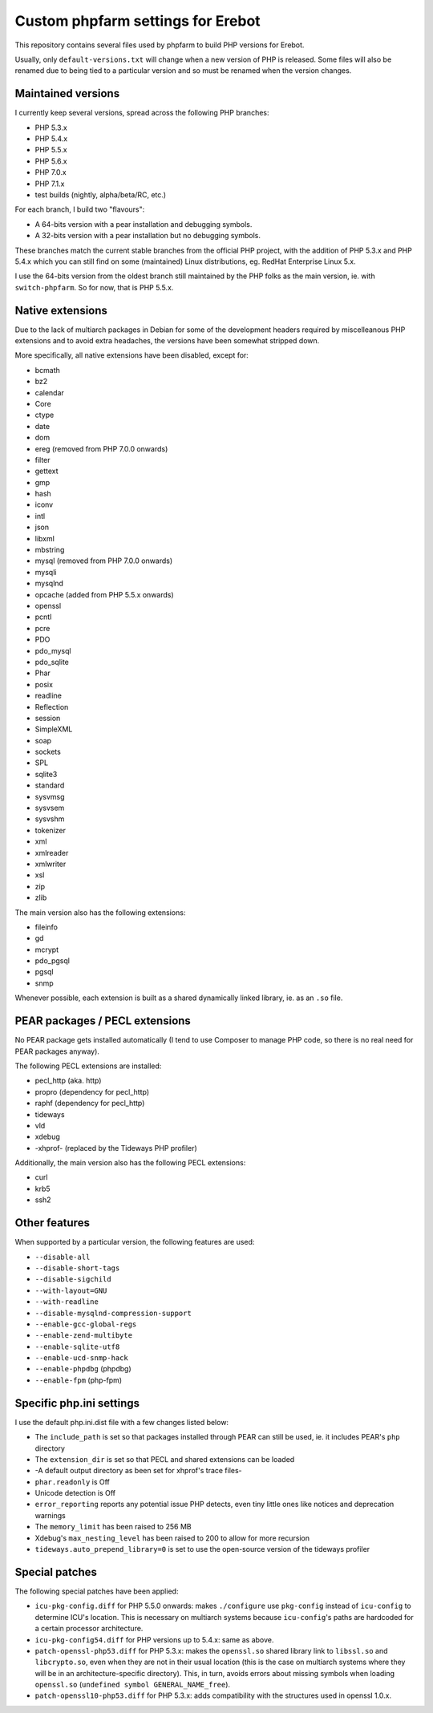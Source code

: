 Custom phpfarm settings for Erebot
==================================

This repository contains several files used by phpfarm to build PHP versions
for Erebot.

Usually, only ``default-versions.txt`` will change when a new version of PHP
is released. Some files will also be renamed due to being tied to a particular
version and so must be renamed when the version changes.


Maintained versions
-------------------

I currently keep several versions, spread across the following PHP branches:

* PHP 5.3.x
* PHP 5.4.x
* PHP 5.5.x
* PHP 5.6.x
* PHP 7.0.x
* PHP 7.1.x
* test builds (nightly, alpha/beta/RC, etc.)

For each branch, I build two "flavours":

* A 64-bits version with a pear installation and debugging symbols.
* A 32-bits version with a pear installation but no debugging symbols.

These branches match the current stable branches from the official PHP project,
with the addition of PHP 5.3.x and PHP 5.4.x which you can still find on some
(maintained) Linux distributions, eg. RedHat Enterprise Linux 5.x.

I use the 64-bits version from the oldest branch still maintained by the PHP
folks as the main version, ie. with ``switch-phpfarm``.
So for now, that is PHP 5.5.x.


Native extensions
-----------------

Due to the lack of multiarch packages in Debian for some of the development
headers required by miscelleanous PHP extensions and to avoid extra headaches,
the versions have been somewhat stripped down.

More specifically, all native extensions have been disabled, except for:

* bcmath
* bz2
* calendar
* Core
* ctype
* date
* dom
* ereg (removed from PHP 7.0.0 onwards)
* filter
* gettext
* gmp
* hash
* iconv
* intl
* json
* libxml
* mbstring
* mysql (removed from PHP 7.0.0 onwards)
* mysqli
* mysqlnd
* opcache (added from PHP 5.5.x onwards)
* openssl
* pcntl
* pcre
* PDO
* pdo_mysql
* pdo_sqlite
* Phar
* posix
* readline
* Reflection
* session
* SimpleXML
* soap
* sockets
* SPL
* sqlite3
* standard
* sysvmsg
* sysvsem
* sysvshm
* tokenizer
* xml
* xmlreader
* xmlwriter
* xsl
* zip
* zlib

The main version also has the following extensions:

* fileinfo
* gd
* mcrypt
* pdo_pgsql
* pgsql
* snmp

Whenever possible, each extension is built as a shared dynamically linked
library, ie. as an ``.so`` file.


PEAR packages / PECL extensions
-------------------------------
No PEAR package gets installed automatically (I tend to use Composer to
manage PHP code, so there is no real need for PEAR packages anyway).

The following PECL extensions are installed:

* pecl_http (aka. http)
* propro (dependency for pecl_http)
* raphf (dependency for pecl_http)
* tideways
* vld
* xdebug
* -xhprof- (replaced by the Tideways PHP profiler)


Additionally, the main version also has the following PECL extensions:

* curl
* krb5
* ssh2


Other features
--------------
When supported by a particular version, the following features are used:

* ``--disable-all``
* ``--disable-short-tags``
* ``--disable-sigchild``
* ``--with-layout=GNU``
* ``--with-readline``
* ``--disable-mysqlnd-compression-support``
* ``--enable-gcc-global-regs``
* ``--enable-zend-multibyte``
* ``--enable-sqlite-utf8``
* ``--enable-ucd-snmp-hack``
* ``--enable-phpdbg`` (phpdbg)
* ``--enable-fpm`` (php-fpm)


Specific php.ini settings
-------------------------
I use the default php.ini.dist file with a few changes listed below:

* The ``include_path`` is set so that packages installed through PEAR can still
  be used, ie. it includes PEAR's ``php`` directory

* The ``extension_dir`` is set so that PECL and shared extensions can be loaded

* -A default output directory as been set for xhprof's trace files-

* ``phar.readonly`` is Off

* Unicode detection is Off

* ``error_reporting`` reports any potential issue PHP detects, even tiny little
  ones like notices and deprecation warnings

* The ``memory_limit`` has been raised to 256 MB

* Xdebug's ``max_nesting_level`` has been raised to 200 to allow for more
  recursion

* ``tideways.auto_prepend_library=0`` is set to use the open-source version
  of the tideways profiler


Special patches
---------------
The following special patches have been applied:

* ``icu-pkg-config.diff`` for PHP 5.5.0 onwards: makes ``./configure`` use
  ``pkg-config`` instead of ``icu-config`` to determine ICU's location.
  This is necessary on multiarch systems because ``icu-config``'s paths are
  hardcoded for a certain processor architecture.

* ``icu-pkg-config54.diff`` for PHP versions up to 5.4.x: same as above.

* ``patch-openssl-php53.diff`` for PHP 5.3.x: makes the ``openssl.so`` shared
  library link to ``libssl.so`` and ``libcrypto.so``, even when they are not
  in their usual location (this is the case on multiarch systems where they
  will be in an architecture-specific directory).
  This, in turn, avoids errors about missing symbols when loading ``openssl.so``
  (``undefined symbol GENERAL_NAME_free``).

* ``patch-openssl10-php53.diff`` for PHP 5.3.x: adds compatibility with the
  structures used in openssl 1.0.x.

